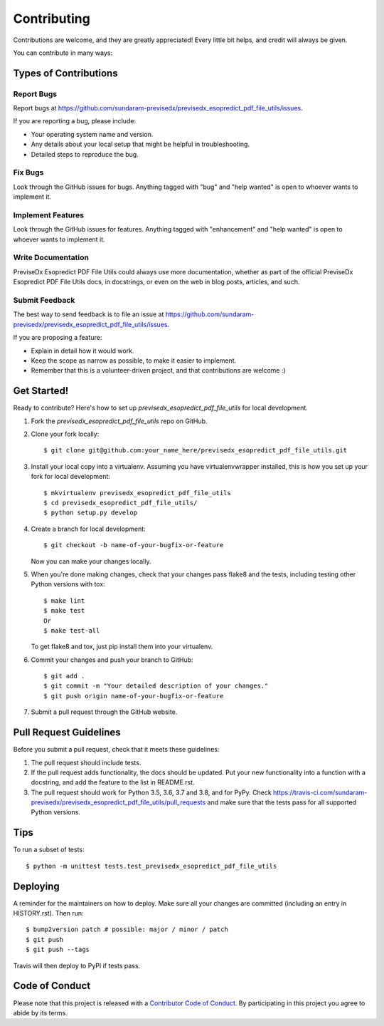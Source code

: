 .. highlight:: shell

============
Contributing
============

Contributions are welcome, and they are greatly appreciated! Every little bit
helps, and credit will always be given.

You can contribute in many ways:

Types of Contributions
----------------------

Report Bugs
~~~~~~~~~~~

Report bugs at https://github.com/sundaram-previsedx/previsedx_esopredict_pdf_file_utils/issues.

If you are reporting a bug, please include:

* Your operating system name and version.
* Any details about your local setup that might be helpful in troubleshooting.
* Detailed steps to reproduce the bug.

Fix Bugs
~~~~~~~~

Look through the GitHub issues for bugs. Anything tagged with "bug" and "help
wanted" is open to whoever wants to implement it.

Implement Features
~~~~~~~~~~~~~~~~~~

Look through the GitHub issues for features. Anything tagged with "enhancement"
and "help wanted" is open to whoever wants to implement it.

Write Documentation
~~~~~~~~~~~~~~~~~~~

PreviseDx Esopredict PDF File Utils could always use more documentation, whether as part of the
official PreviseDx Esopredict PDF File Utils docs, in docstrings, or even on the web in blog posts,
articles, and such.

Submit Feedback
~~~~~~~~~~~~~~~

The best way to send feedback is to file an issue at https://github.com/sundaram-previsedx/previsedx_esopredict_pdf_file_utils/issues.

If you are proposing a feature:

* Explain in detail how it would work.
* Keep the scope as narrow as possible, to make it easier to implement.
* Remember that this is a volunteer-driven project, and that contributions
  are welcome :)

Get Started!
------------

Ready to contribute? Here's how to set up `previsedx_esopredict_pdf_file_utils` for local development.

1. Fork the `previsedx_esopredict_pdf_file_utils` repo on GitHub.
2. Clone your fork locally::

    $ git clone git@github.com:your_name_here/previsedx_esopredict_pdf_file_utils.git

3. Install your local copy into a virtualenv. Assuming you have virtualenvwrapper installed, this is how you set up your fork for local development::

    $ mkvirtualenv previsedx_esopredict_pdf_file_utils
    $ cd previsedx_esopredict_pdf_file_utils/
    $ python setup.py develop

4. Create a branch for local development::

    $ git checkout -b name-of-your-bugfix-or-feature

   Now you can make your changes locally.

5. When you're done making changes, check that your changes pass flake8 and the
   tests, including testing other Python versions with tox::

    $ make lint
    $ make test
    Or
    $ make test-all

   To get flake8 and tox, just pip install them into your virtualenv.

6. Commit your changes and push your branch to GitHub::

    $ git add .
    $ git commit -m "Your detailed description of your changes."
    $ git push origin name-of-your-bugfix-or-feature

7. Submit a pull request through the GitHub website.

Pull Request Guidelines
-----------------------

Before you submit a pull request, check that it meets these guidelines:

1. The pull request should include tests.
2. If the pull request adds functionality, the docs should be updated. Put
   your new functionality into a function with a docstring, and add the
   feature to the list in README.rst.
3. The pull request should work for Python 3.5, 3.6, 3.7 and 3.8, and for PyPy. Check
   https://travis-ci.com/sundaram-previsedx/previsedx_esopredict_pdf_file_utils/pull_requests
   and make sure that the tests pass for all supported Python versions.

Tips
----

To run a subset of tests::


    $ python -m unittest tests.test_previsedx_esopredict_pdf_file_utils

Deploying
---------

A reminder for the maintainers on how to deploy.
Make sure all your changes are committed (including an entry in HISTORY.rst).
Then run::

$ bump2version patch # possible: major / minor / patch
$ git push
$ git push --tags

Travis will then deploy to PyPI if tests pass.

Code of Conduct
---------------

Please note that this project is released with a `Contributor Code of Conduct`_.
By participating in this project you agree to abide by its terms.

.. _`Contributor Code of Conduct`: CODE_OF_CONDUCT.rst
